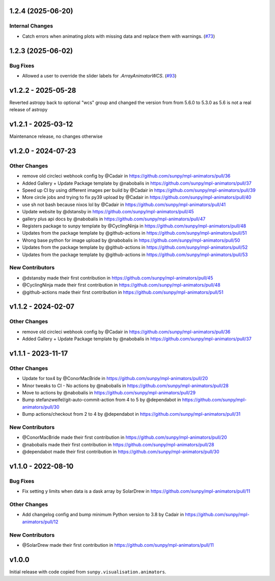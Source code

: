 1.2.4 (2025-06-20)
==================

Internal Changes
----------------

- Catch errors when animating plots with missing data and replace them with warnings. (`#73 <https://github.com/sunpy/mpl-animators/pull/73>`__)


1.2.3 (2025-06-02)
==================

Bug Fixes
---------

- Allowed a user to override the slider labels for `.ArrayAnimatorWCS`. (`#93 <https://github.com/sunpy/mpl-animators/pull/93>`__)


v1.2.2 - 2025-05-28
===================

Reverted astropy back to optional "wcs" group and changed the version from from 5.6.0 to 5.3.0 as 5.6 is not a real release of astropy

v1.2.1 - 2025-03-12
===================

Maintenance release, no changes otherwise

v1.2.0 - 2024-07-23
===================

Other Changes
-------------

- remove old circleci webhook config by @Cadair in
  https://github.com/sunpy/mpl-animators/pull/36
- Added Gallery + Update Package template by @nabobalis in
  https://github.com/sunpy/mpl-animators/pull/37
- Speed up CI by using different images per build by @Cadair in
  https://github.com/sunpy/mpl-animators/pull/39
- More circle jobs and trying to fix py39 upload by @Cadair in
  https://github.com/sunpy/mpl-animators/pull/40
- use sh not bash because nixos lol by @Cadair in
  https://github.com/sunpy/mpl-animators/pull/41
- Update website by @dstansby in
  https://github.com/sunpy/mpl-animators/pull/45
- gallery plus api docs by @nabobalis in
  https://github.com/sunpy/mpl-animators/pull/47
- Registers package to sunpy template by @CyclingNinja in
  https://github.com/sunpy/mpl-animators/pull/48
- Updates from the package template by @github-actions in
  https://github.com/sunpy/mpl-animators/pull/51
- Wrong base python for image upload by @nabobalis in
  https://github.com/sunpy/mpl-animators/pull/50
- Updates from the package template by @github-actions in
  https://github.com/sunpy/mpl-animators/pull/52
- Updates from the package template by @github-actions in
  https://github.com/sunpy/mpl-animators/pull/53

New Contributors
----------------

- @dstansby made their first contribution in
  https://github.com/sunpy/mpl-animators/pull/45
- @CyclingNinja made their first contribution in
  https://github.com/sunpy/mpl-animators/pull/48
- @github-actions made their first contribution in
  https://github.com/sunpy/mpl-animators/pull/51

v1.1.2 - 2024-02-07
===================

Other Changes
-------------

-  remove old circleci webhook config by @Cadair in https://github.com/sunpy/mpl-animators/pull/36
-  Added Gallery + Update Package template by @nabobalis in https://github.com/sunpy/mpl-animators/pull/37

v1.1.1 - 2023-11-17
===================

Other Changes
-------------

-  Update for tox4 by @ConorMacBride in https://github.com/sunpy/mpl-animators/pull/20
-  Minor tweaks to CI - No actions by @nabobalis in https://github.com/sunpy/mpl-animators/pull/28
-  Move to actions by @nabobalis in https://github.com/sunpy/mpl-animators/pull/29
-  Bump stefanzweifel/git-auto-commit-action from 4 to 5 by @dependabot in https://github.com/sunpy/mpl-animators/pull/30
-  Bump actions/checkout from 2 to 4 by @dependabot in https://github.com/sunpy/mpl-animators/pull/31

New Contributors
----------------

-  @ConorMacBride made their first contribution in https://github.com/sunpy/mpl-animators/pull/20
-  @nabobalis made their first contribution in https://github.com/sunpy/mpl-animators/pull/28
-  @dependabot made their first contribution in https://github.com/sunpy/mpl-animators/pull/30

v1.1.0 - 2022-08-10
===================

Bug Fixes
---------

-  Fix setting y limits when data is a dask array by SolarDrew in https://github.com/sunpy/mpl-animators/pull/11

Other Changes
-------------

-  Add changelog config and bump minimum Python version to 3.8 by Cadair in https://github.com/sunpy/mpl-animators/pull/12

New Contributors
----------------

-  @SolarDrew made their first contribution in https://github.com/sunpy/mpl-animators/pull/11

v1.0.0
======

Initial release with code copied from ``sunpy.visualisation.animators``.
